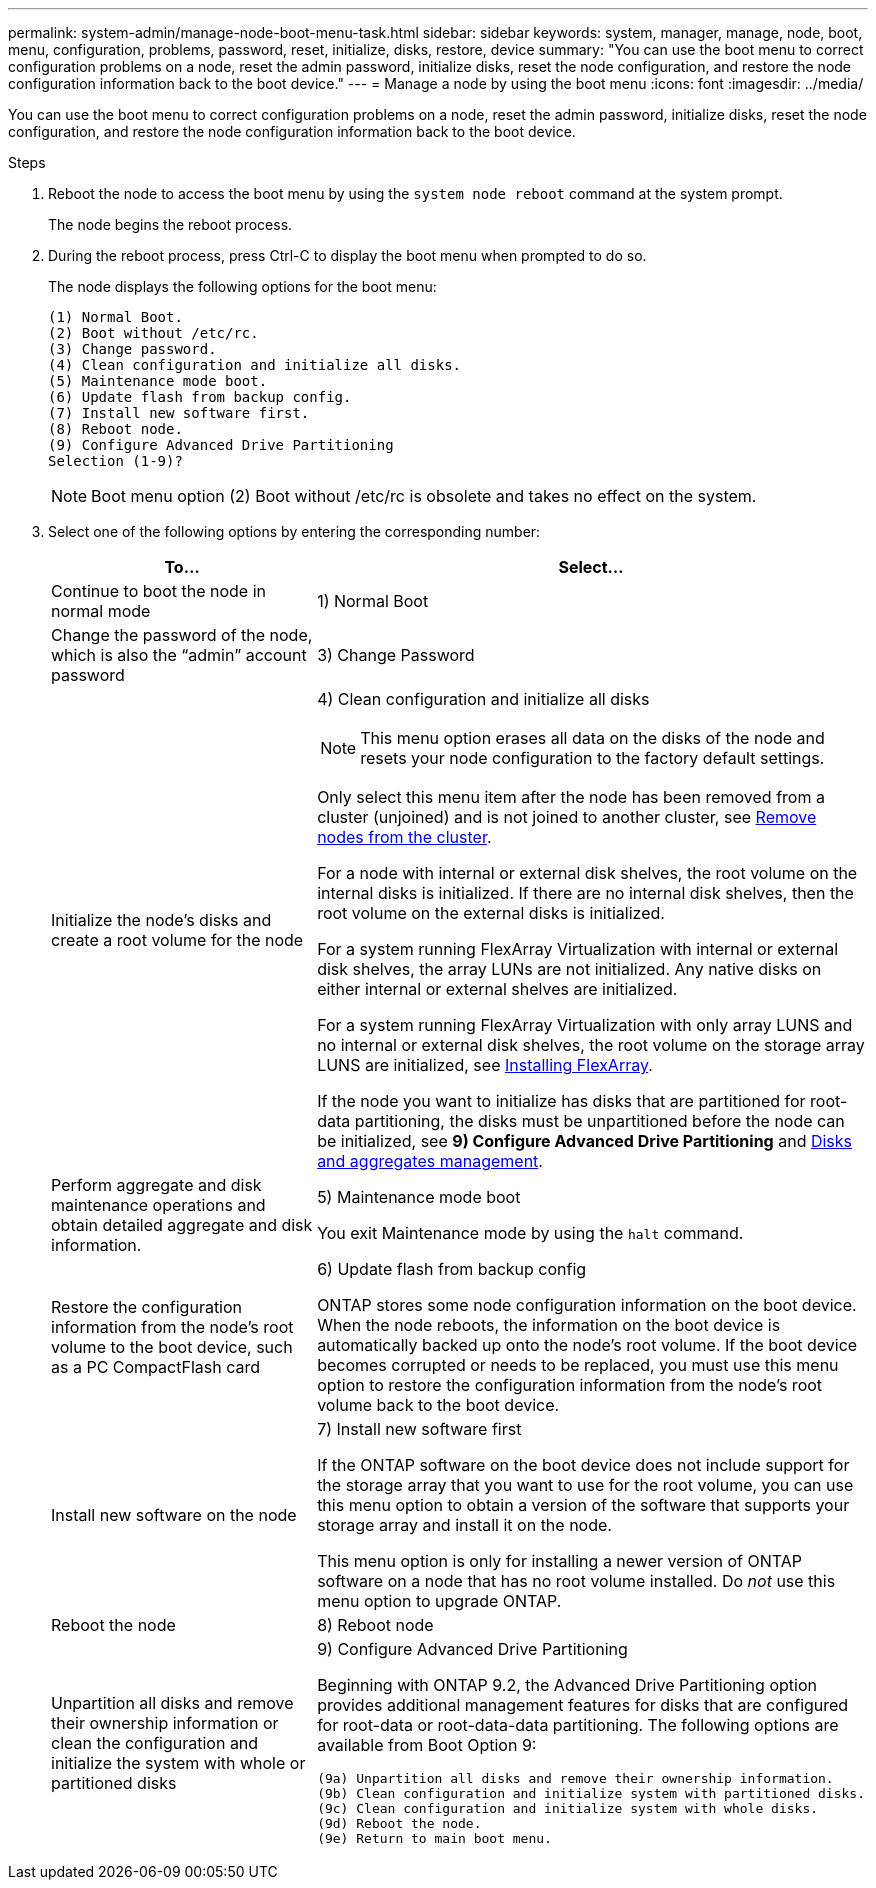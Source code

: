 ---
permalink: system-admin/manage-node-boot-menu-task.html
sidebar: sidebar
keywords: system, manager, manage, node, boot, menu, configuration, problems, password, reset, initialize, disks, restore, device
summary: "You can use the boot menu to correct configuration problems on a node, reset the admin password, initialize disks, reset the node configuration, and restore the node configuration information back to the boot device."
---
= Manage a node by using the boot menu
:icons: font
:imagesdir: ../media/

[.lead]
You can use the boot menu to correct configuration problems on a node, reset the admin password, initialize disks, reset the node configuration, and restore the node configuration information back to the boot device.

.Steps

. Reboot the node to access the boot menu by using the `system node reboot` command at the system prompt.
+
The node begins the reboot process.

. During the reboot process, press Ctrl-C to display the boot menu when prompted to do so.
+
The node displays the following options for the boot menu:
+
----
(1) Normal Boot.
(2) Boot without /etc/rc.
(3) Change password.
(4) Clean configuration and initialize all disks.
(5) Maintenance mode boot.
(6) Update flash from backup config.
(7) Install new software first.
(8) Reboot node.
(9) Configure Advanced Drive Partitioning
Selection (1-9)?
----
+
[NOTE]
====
Boot menu option (2) Boot without /etc/rc is obsolete and takes no effect on the system.
====

. Select one of the following options by entering the corresponding number:
+
[cols="35,65",options="header"]
|===
| To...| Select...

a|
Continue to boot the node in normal mode
a|
1) Normal Boot
a|
Change the password of the node, which is also the "`admin`" account password
a|
3) Change Password
a|
Initialize the node's disks and create a root volume for the node
a|
4) Clean configuration and initialize all disks
[NOTE]
====
This menu option erases all data on the disks of the node and resets your node configuration to the factory default settings.
====

Only select this menu item after the node has been removed from a cluster (unjoined) and is not joined to another cluster, see xref:system-admin/remov-nodes-cluster-concept[Remove nodes from the cluster].

For a node with internal or external disk shelves, the root volume on the internal disks is initialized. If there are no internal disk shelves, then the root volume on the external disks is initialized.

For a system running FlexArray Virtualization with internal or external disk shelves, the array LUNs are not initialized. Any native disks on either internal or external shelves are initialized.

For a system running FlexArray Virtualization with only array LUNS and no internal or external disk shelves, the root volume on the storage array LUNS are initialized, see link:https://docs.netapp.com/us-en/ontap-flexarray/pdfs/sidebar/Installing_FlexArray.pdf[Installing FlexArray].

If the node you want to initialize has disks that are partitioned for root-data partitioning, the disks must be unpartitioned before the node can be initialized, see *9) Configure Advanced Drive Partitioning* and link:../disks-aggregates/index.html[Disks and aggregates management].
a|
Perform aggregate and disk maintenance operations and obtain detailed aggregate and disk information.
a|
5) Maintenance mode boot

You exit Maintenance mode by using the `halt` command.
a|
Restore the configuration information from the node's root volume to the boot device, such as a PC CompactFlash card
a|
6) Update flash from backup config

ONTAP stores some node configuration information on the boot device. When the node reboots, the information on the boot device is automatically backed up onto the node's root volume. If the boot device becomes corrupted or needs to be replaced, you must use this menu option to restore the configuration information from the node's root volume back to the boot device.
a|
Install new software on the node
a|
7) Install new software first

If the ONTAP software on the boot device does not include support for the storage array that you want to use for the root volume, you can use this menu option to obtain a version of the software that supports your storage array and install it on the node.

This menu option is only for installing a newer version of ONTAP software on a node that has no root volume installed. Do _not_ use this menu option to upgrade ONTAP.
a|
Reboot the node
a|
8) Reboot node
a|
Unpartition all disks and remove their ownership information or clean the configuration and initialize the system with whole or partitioned disks
a|
9) Configure Advanced Drive Partitioning

Beginning with ONTAP 9.2, the Advanced Drive Partitioning option provides additional management features for disks that are configured for root-data or root-data-data partitioning. The following options are available from Boot Option 9:

----
(9a) Unpartition all disks and remove their ownership information.
(9b) Clean configuration and initialize system with partitioned disks.
(9c) Clean configuration and initialize system with whole disks.
(9d) Reboot the node.
(9e) Return to main boot menu.
----

|===
